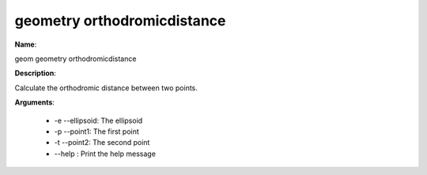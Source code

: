 geometry orthodromicdistance
============================

**Name**:

geom geometry orthodromicdistance

**Description**:

Calculate the orthodromic distance between two points.

**Arguments**:

   * -e --ellipsoid: The ellipsoid

   * -p --point1: The first point

   * -t --point2: The second point

   * --help : Print the help message